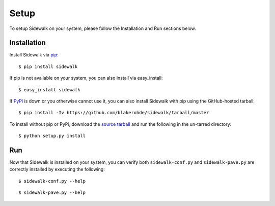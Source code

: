 .. _install:

Setup
=====

To setup Sidewalk on your system, please follow the Installation and Run sections below.

Installation 
------------

Install Sidewalk via `pip <http://pypi.python.org/pypi/pip/>`_:

::

        $ pip install sidewalk

If pip is not available on your system, you can also install via easy_install:

::

        $ easy_install sidewalk

If `PyPi <http://pypi.python.org/pypi/sidewalk/>`_ is down or you otherwise cannot use it, you can also install Sidewalk with pip using the GitHub-hosted tarball:

::

        $ pip install -Iv https://github.com/blakerohde/sidewalk/tarball/master

To install without pip or PyPi, download the `source tarball <https://github.com/blakerohde/sidewalk/tarball/master>`_ and run the following in the un-tarred directory:

::

        $ python setup.py install

Run
---

Now that Sidewalk is installed on your system, you can verify both ``sidewalk-conf.py`` and ``sidewalk-pave.py`` are correctly installed by executing the following:

::

        $ sidewalk-conf.py --help

::

        $ sidewalk-pave.py --help


